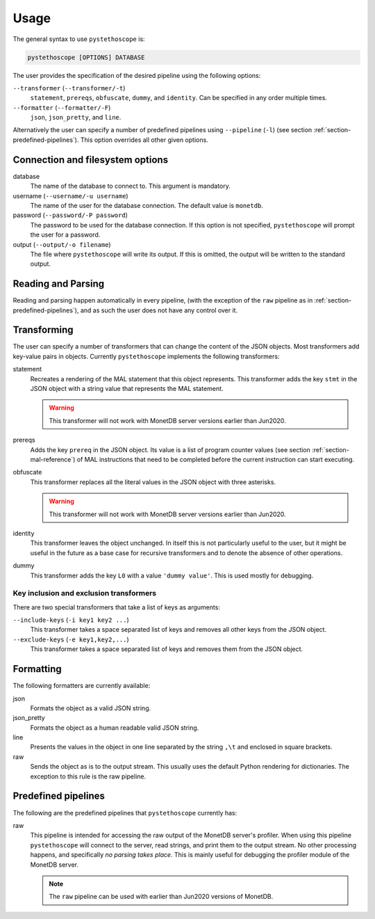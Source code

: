 Usage
=====

The general syntax to use ``pystethoscope`` is:

.. code:: shell

   pystethoscope [OPTIONS] DATABASE

The user provides the specification of the desired pipeline using the
following options:

``--transformer`` (``--transformer/-t``)
   ``statement``, ``prereqs``, ``obfuscate``, ``dummy``, and
   ``identity``. Can be specified in any order multiple times.
``--formatter`` (``--formatter/-F``)
   ``json``, ``json_pretty``, and ``line``.

Alternatively the user can specify a number of predefined pipelines using
``--pipeline`` (``-l``) (see section :ref:`section-predefined-pipelines`). This
option overrides all other given options.

Connection and filesystem options
---------------------------------

database
   The name of the database to connect to. This argument is mandatory.
username (``--username/-u username``)
   The name of the user for the database connection. The default value
   is ``monetdb``.
password (``--password/-P password``)
   The password to be used for the database connection. If this option
   is not specified, ``pystethoscope`` will prompt the user for a
   password.
output (``--output/-o filename``)
   The file where ``pystethoscope`` will write its output. If this is omitted,
   the output will be written to the standard output.

Reading and Parsing
-------------------

Reading and parsing happen automatically in every pipeline, (with the exception
of the ``raw`` pipeline as in :ref:`section-predefined-pipelines`), and as such
the user does not have any control over it.

Transforming
------------

The user can specify a number of transformers that can change the
content of the JSON objects. Most transformers add key-value pairs in
objects. Currently ``pystethoscope`` implements the following
transformers:

statement
   Recreates a rendering of the MAL statement that this object represents. This
   transformer adds the key ``stmt`` in the JSON object with a string value that
   represents the MAL statement.

   .. warning::

      This transformer will not work with MonetDB server versions earlier than Jun2020.

prereqs
   Adds the key ``prereq`` in the JSON object. Its value is a list of program
   counter values (see section :ref:`section-mal-reference`) of MAL instructions
   that need to be completed before the current instruction can start executing.

obfuscate
   This transformer replaces all the literal values in the JSON object with
   three asterisks.

   .. warning::

      This transformer will not work with MonetDB server versions earlier than Jun2020.

identity
   This transformer leaves the object unchanged. In itself this is not
   particularly useful to the user, but it might be useful in the future as a
   base case for recursive transformers and to denote the absence of other
   operations.

dummy
   This transformer adds the key ``L0`` with a value ``'dummy value'``. This is
   used mostly for debugging.

Key inclusion and exclusion transformers
~~~~~~~~~~~~~~~~~~~~~~~~~~~~~~~~~~~~~~~~

There are two special transformers that take a list of keys as
arguments:

``--include-keys`` (``-i key1 key2 ...``)
   This transformer takes a space separated list of keys and removes all
   other keys from the JSON object.
``--exclude-keys`` (``-e key1,key2,...``)
   This transformer takes a space separated list of keys and removes
   them from the JSON object.

Formatting
----------

The following formatters are currently available:

json
   Formats the object as a valid JSON string.
json_pretty
   Formats the object as a human readable valid JSON string.
line
   Presents the values in the object in one line separated by the string
   ``,\t`` and enclosed in square brackets.
raw
   Sends the object as is to the output stream. This usually uses the
   default Python rendering for dictionaries. The exception to this rule
   is the raw pipeline.

.. _section-predefined-pipelines:

Predefined pipelines
--------------------

The following are the predefined pipelines that ``pystethoscope``
currently has:

raw
   This pipeline is intended for accessing the raw output of the MonetDB
   server's profiler. When using this pipeline ``pystethoscope`` will
   connect to the server, read strings, and print them to the output
   stream. No other processing happens, and specifically *no parsing
   takes place*. This is mainly useful for debugging the profiler module
   of the MonetDB server.

   .. note::

      The ``raw`` pipeline can be used with earlier than Jun2020 versions of MonetDB.
